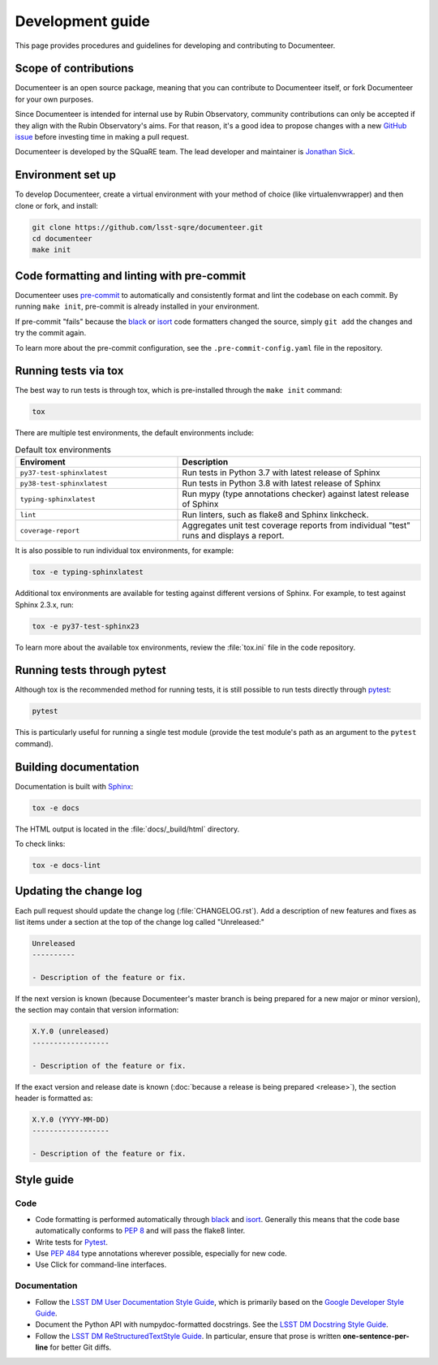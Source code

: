 #################
Development guide
#################

This page provides procedures and guidelines for developing and contributing to Documenteer.

Scope of contributions
======================

Documenteer is an open source package, meaning that you can contribute to Documenteer itself, or fork Documenteer for your own purposes.

Since Documenteer is intended for internal use by Rubin Observatory, community contributions can only be accepted if they align with the Rubin Observatory's aims.
For that reason, it's a good idea to propose changes with a new `GitHub issue`_ before investing time in making a pull request.

Documenteer is developed by the SQuaRE team.
The lead developer and maintainer is `Jonathan Sick`_.

.. _GitHub issue: https://github.com/lsst-sqre/documenteer/issues/new
.. _Jonathan Sick: https://github.com/jonathansick

.. _dev-environment:

Environment set up
==================

To develop Documenteer, create a virtual environment with your method of choice (like virtualenvwrapper) and then clone or fork, and install:

.. code-block:: sh

   git clone https://github.com/lsst-sqre/documenteer.git
   cd documenteer
   make init

.. _dev-pre-commit:

Code formatting and linting with pre-commit
===========================================

Documenteer uses `pre-commit`_ to automatically and consistently format and lint the codebase on each commit.
By running ``make init``, pre-commit is already installed in your environment.

If pre-commit "fails" because the black_ or isort_ code formatters changed the source, simply ``git add`` the changes and try the commit again.

To learn more about the pre-commit configuration, see the ``.pre-commit-config.yaml`` file in the repository.

.. _dev-tox:

Running tests via tox
=====================

The best way to run tests is through tox, which is pre-installed through the ``make init`` command:

.. code-block:: sh

   tox

There are multiple test environments, the default environments include:

.. list-table:: Default tox environments
   :widths: 40 60
   :header-rows: 1

   * - Enviroment
     - Description
   * - ``py37-test-sphinxlatest``
     - Run tests in Python 3.7 with latest release of Sphinx
   * - ``py38-test-sphinxlatest``
     - Run tests in Python 3.8 with latest release of Sphinx
   * - ``typing-sphinxlatest``
     - Run mypy (type annotations checker) against latest release of Sphinx
   * - ``lint``
     - Run linters, such as flake8 and Sphinx linkcheck.
   * - ``coverage-report``
     - Aggregates unit test coverage reports from individual "test" runs and displays a report.

It is also possible to run individual tox environments, for example:

.. code-block:: sh

   tox -e typing-sphinxlatest

Additional tox environments are available for testing against different versions of Sphinx.
For example, to test against Sphinx 2.3.x, run:

.. code-block:: sh

   tox -e py37-test-sphinx23

To learn more about the available tox environments, review the :file:`tox.ini` file in the code repository.

.. _dev-run-tests:

Running tests through pytest
============================

Although tox is the recommended method for running tests, it is still possible to run tests directly through pytest_:

.. code-block:: sh

   pytest

This is particularly useful for running a single test module (provide the test module's path as an argument to the ``pytest`` command).

.. _dev-build-docs:

Building documentation
======================

Documentation is built with Sphinx_:

.. _Sphinx: https://www.sphinx-doc.org/en/master/

.. code-block:: sh

   tox -e docs

The HTML output is located in the :file:`docs/_build/html` directory.

To check links:

.. code-block:: sh

   tox -e docs-lint

.. _dev-change-log:

Updating the change log
=======================

Each pull request should update the change log (:file:`CHANGELOG.rst`).
Add a description of new features and fixes as list items under a section at the top of the change log called "Unreleased:"

.. code-block:: rst

   Unreleased
   ----------

   - Description of the feature or fix.

If the next version is known (because Documenteer's master branch is being prepared for a new major or minor version), the section may contain that version information:

.. code-block:: rst

   X.Y.0 (unreleased)
   ------------------

   - Description of the feature or fix.

If the exact version and release date is known (:doc:`because a release is being prepared <release>`), the section header is formatted as:

.. code-block:: rst

   X.Y.0 (YYYY-MM-DD)
   ------------------

   - Description of the feature or fix.

.. _style-guide:

Style guide
===========

Code
----

- Code formatting is performed automatically through `black`_ and `isort`_.
  Generally this means that the code base automatically conforms to :pep:`8` and will pass the flake8 linter.

- Write tests for Pytest_.

- Use :pep:`484` type annotations wherever possible, especially for new code.

- Use Click for command-line interfaces.

Documentation
-------------

- Follow the `LSST DM User Documentation Style Guide`_, which is primarily based on the `Google Developer Style Guide`_.

- Document the Python API with numpydoc-formatted docstrings.
  See the `LSST DM Docstring Style Guide`_.

- Follow the `LSST DM ReStructuredTextStyle Guide`_.
  In particular, ensure that prose is written **one-sentence-per-line** for better Git diffs.

.. _`LSST DM User Documentation Style Guide`: https://developer.lsst.io/user-docs/index.html
.. _`Google Developer Style Guide`: https://developers.google.com/style/
.. _`LSST DM Docstring Style Guide`: https://developer.lsst.io/python/style.html
.. _`LSST DM ReStructuredTextStyle Guide`: https://developer.lsst.io/restructuredtext/style.html
.. _black: https://black.readthedocs.io/en/stable/
.. _isort: https://pycqa.github.io/isort/
.. _pytest: https://pytest.org
.. _pre-commit: https://pre-commit.com
